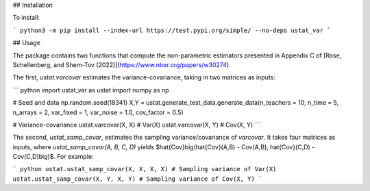 ## Installation

To install:

```         
python3 -m pip install --index-url https://test.pypi.org/simple/ --no-deps ustat_var
```

## Usage

The package contains two functions that compute the non-parametric estimators presented in Appendix C of [Rose, Schellenberg, and Shem-Tov (2022)](https://www.nber.org/papers/w30274).

The first, `ustat.varcovar` estimates the variance-covariance, taking in two matrices as inputs:

``` python
import ustat_var as ustat
import numpy as np

# Seed and data
np.random.seed(18341)
X,Y = ustat.generate_test_data.generate_data(n_teachers = 10, n_time = 5, n_arrays = 2, var_fixed = 1, var_noise = 1.0, cov_factor = 0.5)

# Variance-covariance
ustat.varcovar(X, X) # Var(X)
ustat.varcovar(X, Y) # Cov(X, Y)
```

The second, `ustat_samp_covar`, estimates the sampling variance/covariance of `varcovar`. It takes four matrices as inputs, where `ustat_samp_covar(A, B, C, D)` yields $\hat{Cov}\big(\hat{Cov}(A,B) - Cov(A,B), \hat{Cov}(C,D) - Cov(C,D)\big)$. For example:

``` python
ustat.ustat_samp_covar(X, X, X, X) # Sampling variance of Var(X)
ustat.ustat_samp_covar(X, Y, X, Y) # Sampling variance of Cov(X, Y)
```